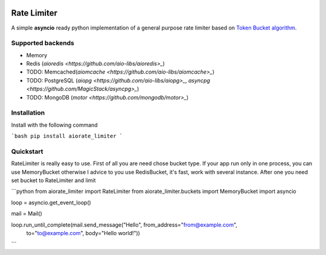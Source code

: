 .. image:: https://img.shields.io/travis/com/theruziev/rate_limiter.svg?style=flat-square
        :target: https://travis-ci.com/theruziev/rate_limiter
.. image:: https://img.shields.io/codecov/c/github/theruziev/rate_limiter.svg?style=flat-square
        :target: https://codecov.io/gh/theruziev/rate_limiter


Rate Limiter
============

A simple **asyncio** ready python implementation of a general purpose rate limiter based on
`Token Bucket algorithm <https://en.wikipedia.org/wiki/Token_bucket>`_.

Supported backends
--------------------
* Memory
* Redis (`aioredis <https://github.com/aio-libs/aioredis>_`)
* TODO: Memcached(`aiomcache <https://github.com/aio-libs/aiomcache>_`)
* TODO: PostgreSQL (`aiopg <https://github.com/aio-libs/aiopg>_`, `asyncpg <https://github.com/MagicStack/asyncpg>_`)
* TODO: MongoDB (`motor <https://github.com/mongodb/motor>_`)


Installation
------------

Install with the following command


```bash
pip install aiorate_limiter
```


Quickstart
----------

RateLimiter is really easy to use.  First of all you are need chose bucket type. If your app run only in one process, you can use MemoryBucket otherwise I advice to you use RedisBucket, it's fast, work with several instance. After one you need set bucket to RateLimiter and limit 


```python
from aiorate_limiter import RateLimiter
from aiorate_limiter.buckets import MemoryBucket
import asyncio

loop = asyncio.get_event_loop()

mail = Mail()

loop.run_until_complete(mail.send_message("Hello", from_address="from@example.com",
                  to="to@example.com", body="Hello world!"))
```



